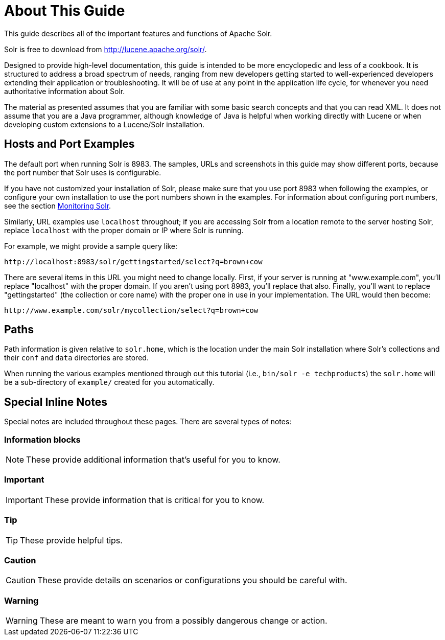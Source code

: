 = About This Guide
:page-shortname: about-this-guide
:page-permalink: about-this-guide.html
:page-toc: false
// Licensed to the Apache Software Foundation (ASF) under one
// or more contributor license agreements.  See the NOTICE file
// distributed with this work for additional information
// regarding copyright ownership.  The ASF licenses this file
// to you under the Apache License, Version 2.0 (the
// "License"); you may not use this file except in compliance
// with the License.  You may obtain a copy of the License at
//
//   http://www.apache.org/licenses/LICENSE-2.0
//
// Unless required by applicable law or agreed to in writing,
// software distributed under the License is distributed on an
// "AS IS" BASIS, WITHOUT WARRANTIES OR CONDITIONS OF ANY
// KIND, either express or implied.  See the License for the
// specific language governing permissions and limitations
// under the License.

This guide describes all of the important features and functions of Apache Solr.

Solr is free to download from http://lucene.apache.org/solr/.

Designed to provide high-level documentation, this guide is intended to be more encyclopedic and less of a cookbook. It is structured to address a broad spectrum of needs, ranging from new developers getting started to well-experienced developers extending their application or troubleshooting. It will be of use at any point in the application life cycle, for whenever you need authoritative information about Solr.

The material as presented assumes that you are familiar with some basic search concepts and that you can read XML. It does not assume that you are a Java programmer, although knowledge of Java is helpful when working directly with Lucene or when developing custom extensions to a Lucene/Solr installation.

== Hosts and Port Examples

The default port when running Solr is 8983. The samples, URLs and screenshots in this guide may show different ports, because the port number that Solr uses is configurable.

If you have not customized your installation of Solr, please make sure that you use port 8983 when following the examples, or configure your own installation to use the port numbers shown in the examples. For information about configuring port numbers, see the section <<monitoring-solr.adoc#monitoring-solr,Monitoring Solr>>.

Similarly, URL examples use `localhost` throughout; if you are accessing Solr from a location remote to the server hosting Solr, replace `localhost` with the proper domain or IP where Solr is running.

For example, we might provide a sample query like:

`\http://localhost:8983/solr/gettingstarted/select?q=brown+cow`

There are several items in this URL you might need to change locally. First, if your server is running at "www.example.com", you'll replace "localhost" with the proper domain. If you aren't using port 8983, you'll replace that also. Finally, you'll want to replace "gettingstarted" (the collection or core name) with the proper one in use in your implementation. The URL would then become:

`\http://www.example.com/solr/mycollection/select?q=brown+cow`

== Paths

Path information is given relative to `solr.home`, which is the location under the main Solr installation where Solr's collections and their `conf` and `data` directories are stored.

When running the various examples mentioned through out this tutorial (i.e., `bin/solr -e techproducts`) the `solr.home` will be a sub-directory of `example/` created for you automatically.

== Special Inline Notes

Special notes are included throughout these pages. There are several types of notes:

=== Information blocks

NOTE: These provide additional information that's useful for you to know.

=== Important

IMPORTANT: These provide information that is critical for you to know.

=== Tip

TIP: These provide helpful tips.

=== Caution

CAUTION: These provide details on scenarios or configurations you should be careful with.

=== Warning

WARNING: These are meant to warn you from a possibly dangerous change or action.
